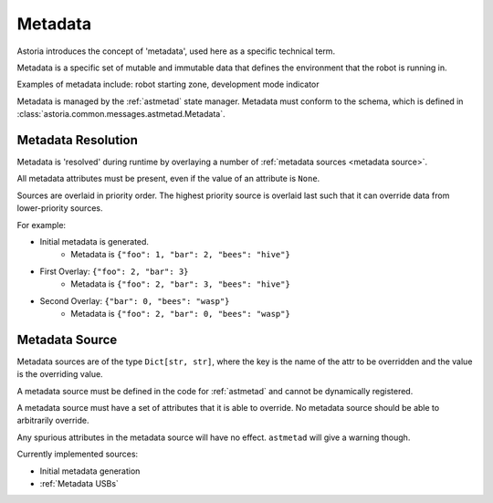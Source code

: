 Metadata
========

Astoria introduces the concept of 'metadata', used here as a specific technical term.

Metadata is a specific set of mutable and immutable data that defines the environment that the robot is running in.

Examples of metadata include: robot starting zone, development mode indicator

Metadata is managed by the :ref:`astmetad` state manager. Metadata must conform to the schema, which is defined in :class:`astoria.common.messages.astmetad.Metadata`.

Metadata Resolution
-------------------

Metadata is 'resolved' during runtime by overlaying a number of :ref:`metadata sources <metadata source>`.

All metadata attributes must be present, even if the value of an attribute is ``None``.

Sources are overlaid in priority order. The highest priority source is overlaid last such that it can override data from lower-priority sources.

For example:

- Initial metadata is generated.
    - Metadata is ``{"foo": 1, "bar": 2, "bees": "hive"}``
- First Overlay: ``{"foo": 2, "bar": 3}``
    - Metadata is ``{"foo": 2, "bar": 3, "bees": "hive"}``
- Second Overlay: ``{"bar": 0, "bees": "wasp"}``
    - Metadata is ``{"foo": 2, "bar": 0, "bees": "wasp"}``

Metadata Source
---------------

Metadata sources are of the type ``Dict[str, str]``, where the key is the name of the attr to be overridden and the value is the overriding value.

A metadata source must be defined in the code for :ref:`astmetad` and cannot be dynamically registered.

A metadata source must have a set of attributes that it is able to override. No metadata source should be able to arbitrarily override.

Any spurious attributes in the metadata source will have no effect. ``astmetad`` will give a warning though.

Currently implemented sources:

- Initial metadata generation
- :ref:`Metadata USBs`
